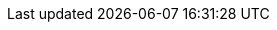 ifdef::manual[]
Select the pallet type from the drop-down list.
endif::manual[]

ifdef::import[]
Enter the appropriate pallet type into the CSV file.

[cols="1,1"]
|====
|Permitted import values in CSV file |Options in the drop-down list in the back end

|`1`
|Euro pallet

|`2`
|Pallet cage

|`3`
|Single-use pallet

|`4`
|Single-use pallet cage

|`5`
|Quarter pallet

|`6`
|Half pallet
|====

You can find the result of the import in the back end menu: <<item/managing-items#290, Item » Edit item » [Open variation] » Tab: Settings » Area: Shipping » Drop-down list: Pallet type>>
endif::import[]

ifdef::export[]
Specifies the variation’s pallet type.
Is specified by the pallet type ID.
You can find a list of pallet type IDs <<data/internal-IDs#45, here>>.

Corresponds to the option in the menu: <<item/managing-items#290, Item » Edit item » [Open variation] » Tab: Settings » Area: Shipping » Drop-down list: Pallet type>>
endif::export[]
